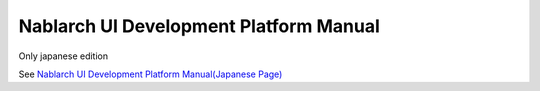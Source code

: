 =====================================================
Nablarch UI Development Platform Manual
=====================================================

Only japanese edition

See `Nablarch UI Development Platform Manual(Japanese Page) <https://nablarch.github.io/docs/LATEST/doc/development_tools/ui_dev/doc/index.html>`_


